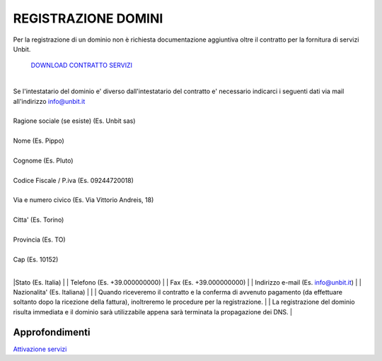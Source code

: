 ---------------------
REGISTRAZIONE DOMINI
---------------------

Per la registrazione di un dominio non è richiesta documentazione aggiuntiva oltre il contratto per la fornitura di servizi Unbit.

    `DOWNLOAD CONTRATTO SERVIZI </dnl/contratto_hosting.pdf>`_

|
| Se l'intestatario del dominio e' diverso dall'intestatario del contratto e' necessario indicarci i seguenti dati via mail all'indirizzo info@unbit.it
|
| Ragione sociale (se esiste) (Es. Unbit sas)
|
| Nome (Es. Pippo)
|
| Cognome (Es. Pluto)
|
| Codice Fiscale / P.iva (Es. 09244720018)
|
| Via e numero civico (Es. Via Vittorio Andreis, 18)
|
| Citta' (Es. Torino)
|
| Provincia (Es. TO)
|
| Cap (Es. 10152)
|
|Stato (Es. Italia)
|
| Telefono (Es. +39.000000000)
|
| Fax (Es. +39.000000000)
| 
| Indirizzo e-mail (Es. info@unbit.it)
|
| Nazionalita' (Es. Italiana)
|
|
| Quando riceveremo il contratto e la conferma di avvenuto pagamento (da effettuare soltanto dopo la ricezione della fattura), inoltreremo le procedure per la registrazione.
|
| La registrazione del dominio risulta immediata e il dominio sarà utilizzabile appena sarà terminata la propagazione dei DNS.
|

Approfondimenti
*****************

`Attivazione servizi </attivazione_servizi>`_
